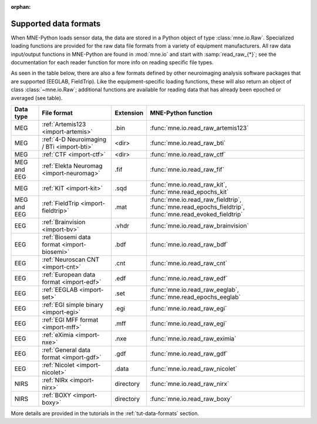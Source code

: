 :orphan:

Supported data formats
======================

.. NOTE: part of this file is included in doc/overview/implementation.rst.
   Changes here are reflected there. If you want to link to this content,
   link to :ref:`data-formats`. The next line is
   a target for :start-after: so we can omit the title above:
   data-formats-begin-content

When MNE-Python loads sensor data, the data are stored in a Python object of
type :class:`mne.io.Raw`. Specialized loading functions are provided for the
raw data file formats from a variety of equipment manufacturers. All raw data
input/output functions in MNE-Python are found in :mod:`mne.io` and start
with :samp:`read_raw_{*}`; see the documentation for each reader function for
more info on reading specific file types.

As seen in the table below, there are also a few formats defined by other
neuroimaging analysis software packages that are supported (EEGLAB,
FieldTrip). Like the equipment-specific loading functions, these will also
return an object of class :class:`~mne.io.Raw`; additional functions are
available for reading data that has already been epoched or averaged (see
table).

.. NOTE: To include only the table, here's a different target for :start-after:
   data-formats-begin-table

.. cssclass:: table-bordered
.. rst-class:: midvalign

============  ============================================  =========  ===================================
Data type     File format                                   Extension  MNE-Python function
============  ============================================  =========  ===================================
MEG           :ref:`Artemis123 <import-artemis>`            .bin       :func:`mne.io.read_raw_artemis123`

MEG           :ref:`4-D Neuroimaging / BTi <import-bti>`    <dir>      :func:`mne.io.read_raw_bti`

MEG           :ref:`CTF <import-ctf>`                       <dir>      :func:`mne.io.read_raw_ctf`

MEG and EEG   :ref:`Elekta Neuromag <import-neuromag>`      .fif       :func:`mne.io.read_raw_fif`

MEG           :ref:`KIT <import-kit>`                       .sqd       :func:`mne.io.read_raw_kit`,
                                                                       :func:`mne.read_epochs_kit`

MEG and EEG   :ref:`FieldTrip <import-fieldtrip>`           .mat       :func:`mne.io.read_raw_fieldtrip`,
                                                                       :func:`mne.read_epochs_fieldtrip`,
                                                                       :func:`mne.read_evoked_fieldtrip`

EEG           :ref:`Brainvision <import-bv>`                .vhdr      :func:`mne.io.read_raw_brainvision`

EEG           :ref:`Biosemi data format <import-biosemi>`   .bdf       :func:`mne.io.read_raw_bdf`

EEG           :ref:`Neuroscan CNT <import-cnt>`             .cnt       :func:`mne.io.read_raw_cnt`

EEG           :ref:`European data format <import-edf>`      .edf       :func:`mne.io.read_raw_edf`

EEG           :ref:`EEGLAB <import-set>`                    .set       :func:`mne.io.read_raw_eeglab`,
                                                                       :func:`mne.read_epochs_eeglab`

EEG           :ref:`EGI simple binary <import-egi>`         .egi       :func:`mne.io.read_raw_egi`

EEG           :ref:`EGI MFF format <import-mff>`            .mff       :func:`mne.io.read_raw_egi`

EEG           :ref:`eXimia <import-nxe>`                    .nxe       :func:`mne.io.read_raw_eximia`

EEG           :ref:`General data format <import-gdf>`       .gdf       :func:`mne.io.read_raw_gdf`

EEG           :ref:`Nicolet <import-nicolet>`               .data      :func:`mne.io.read_raw_nicolet`

NIRS          :ref:`NIRx <import-nirx>`                     directory  :func:`mne.io.read_raw_nirx`

NIRS          :ref:`BOXY <import-boxy>`                     directory  :func:`mne.io.read_raw_boxy`
============  ============================================  =========  ===================================

More details are provided in the tutorials in the :ref:`tut-data-formats`
section.
